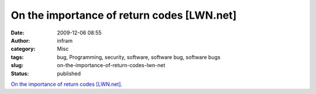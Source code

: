 On the importance of return codes [LWN.net]
###########################################
:date: 2009-12-06 08:55
:author: infram
:category: Misc
:tags: bug, Programming, security, software, software bug, software bugs
:slug: on-the-importance-of-return-codes-lwn-net
:status: published

`On the importance of return codes
[LWN.net] <http://lwn.net/Articles/364626/>`__.
